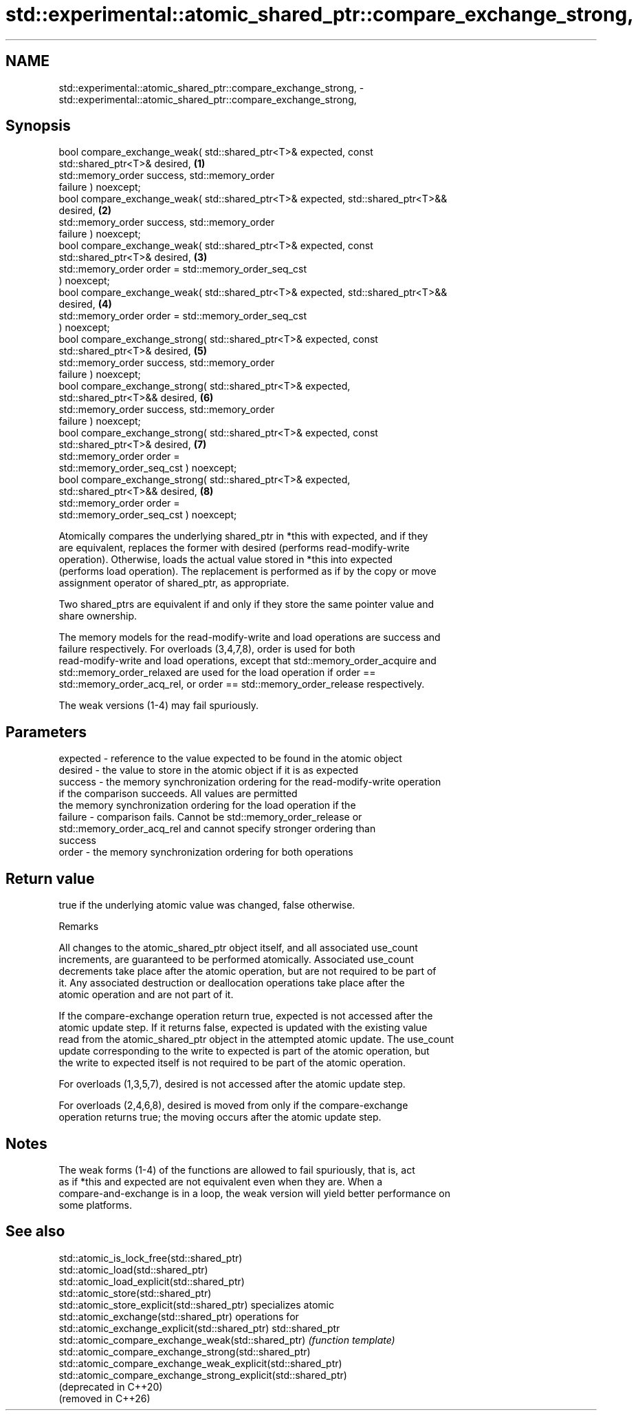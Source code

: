 .TH std::experimental::atomic_shared_ptr::compare_exchange_strong, 3 "2024.06.10" "http://cppreference.com" "C++ Standard Libary"
.SH NAME
std::experimental::atomic_shared_ptr::compare_exchange_strong, \- std::experimental::atomic_shared_ptr::compare_exchange_strong,

.SH Synopsis

   bool compare_exchange_weak( std::shared_ptr<T>& expected, const
   std::shared_ptr<T>& desired,                                                    \fB(1)\fP
                               std::memory_order success, std::memory_order
   failure ) noexcept;
   bool compare_exchange_weak( std::shared_ptr<T>& expected, std::shared_ptr<T>&&
   desired,                                                                        \fB(2)\fP
                               std::memory_order success, std::memory_order
   failure ) noexcept;
   bool compare_exchange_weak( std::shared_ptr<T>& expected, const
   std::shared_ptr<T>& desired,                                                    \fB(3)\fP
                               std::memory_order order = std::memory_order_seq_cst
   ) noexcept;
   bool compare_exchange_weak( std::shared_ptr<T>& expected, std::shared_ptr<T>&&
   desired,                                                                        \fB(4)\fP
                               std::memory_order order = std::memory_order_seq_cst
   ) noexcept;
   bool compare_exchange_strong( std::shared_ptr<T>& expected, const
   std::shared_ptr<T>& desired,                                                    \fB(5)\fP
                                 std::memory_order success, std::memory_order
   failure ) noexcept;
   bool compare_exchange_strong( std::shared_ptr<T>& expected,
   std::shared_ptr<T>&& desired,                                                   \fB(6)\fP
                                 std::memory_order success, std::memory_order
   failure ) noexcept;
   bool compare_exchange_strong( std::shared_ptr<T>& expected, const
   std::shared_ptr<T>& desired,                                                    \fB(7)\fP
                                 std::memory_order order =
   std::memory_order_seq_cst ) noexcept;
   bool compare_exchange_strong( std::shared_ptr<T>& expected,
   std::shared_ptr<T>&& desired,                                                   \fB(8)\fP
                                 std::memory_order order =
   std::memory_order_seq_cst ) noexcept;

   Atomically compares the underlying shared_ptr in *this with expected, and if they
   are equivalent, replaces the former with desired (performs read-modify-write
   operation). Otherwise, loads the actual value stored in *this into expected
   (performs load operation). The replacement is performed as if by the copy or move
   assignment operator of shared_ptr, as appropriate.

   Two shared_ptrs are equivalent if and only if they store the same pointer value and
   share ownership.

   The memory models for the read-modify-write and load operations are success and
   failure respectively. For overloads (3,4,7,8), order is used for both
   read-modify-write and load operations, except that std::memory_order_acquire and
   std::memory_order_relaxed are used for the load operation if order ==
   std::memory_order_acq_rel, or order == std::memory_order_release respectively.

   The weak versions (1-4) may fail spuriously.

.SH Parameters

   expected - reference to the value expected to be found in the atomic object
   desired  - the value to store in the atomic object if it is as expected
   success  - the memory synchronization ordering for the read-modify-write operation
              if the comparison succeeds. All values are permitted
              the memory synchronization ordering for the load operation if the
   failure  - comparison fails. Cannot be std::memory_order_release or
              std::memory_order_acq_rel and cannot specify stronger ordering than
              success
   order    - the memory synchronization ordering for both operations

.SH Return value

   true if the underlying atomic value was changed, false otherwise.

   Remarks

   All changes to the atomic_shared_ptr object itself, and all associated use_count
   increments, are guaranteed to be performed atomically. Associated use_count
   decrements take place after the atomic operation, but are not required to be part of
   it. Any associated destruction or deallocation operations take place after the
   atomic operation and are not part of it.

   If the compare-exchange operation return true, expected is not accessed after the
   atomic update step. If it returns false, expected is updated with the existing value
   read from the atomic_shared_ptr object in the attempted atomic update. The use_count
   update corresponding to the write to expected is part of the atomic operation, but
   the write to expected itself is not required to be part of the atomic operation.

   For overloads (1,3,5,7), desired is not accessed after the atomic update step.

   For overloads (2,4,6,8), desired is moved from only if the compare-exchange
   operation returns true; the moving occurs after the atomic update step.

.SH Notes

   The weak forms (1-4) of the functions are allowed to fail spuriously, that is, act
   as if *this and expected are not equivalent even when they are. When a
   compare-and-exchange is in a loop, the weak version will yield better performance on
   some platforms.

.SH See also

   std::atomic_is_lock_free(std::shared_ptr)
   std::atomic_load(std::shared_ptr)
   std::atomic_load_explicit(std::shared_ptr)
   std::atomic_store(std::shared_ptr)
   std::atomic_store_explicit(std::shared_ptr)                   specializes atomic
   std::atomic_exchange(std::shared_ptr)                         operations for
   std::atomic_exchange_explicit(std::shared_ptr)                std::shared_ptr
   std::atomic_compare_exchange_weak(std::shared_ptr)            \fI(function template)\fP
   std::atomic_compare_exchange_strong(std::shared_ptr)          
   std::atomic_compare_exchange_weak_explicit(std::shared_ptr)
   std::atomic_compare_exchange_strong_explicit(std::shared_ptr)
   (deprecated in C++20)
   (removed in C++26)
